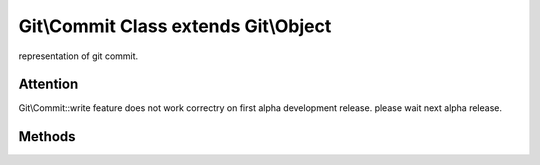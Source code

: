 Git\\Commit Class extends Git\\Object
~~~~~~~~~~~~~~~~~~~~~~~~~~~~~~~~~~~~~
representation of git commit.


Attention
^^^^^^^^^^^^^^^^^^^^^^^^^^^^^^^^^^^^

Git\\Commit::write feature does not work correctry on first alpha development release.
please wait next alpha release.


Methods
^^^^^^^^^^^^^^^^^^^^^^^^^^^^^^^^^^^^

.. cpp:function:: Git::Commit Git::Commit::__construct(Git\Repository repository)

   create new commit.


   .. code-block:: php

      <?php

      $repository = new Git\Repository("/path/to/repository");
      $author = new Git\Commit($repository);

.. cpp:function:: void Git::Commit::setTree(Git\Tree tree)

.. cpp:function:: void Git::Commit::setAuthor(Git\Signature author)

.. cpp:function:: Git::Signature Git::Commit::getAuthor()

.. cpp:function:: void Git::Commit::setCommitter(Git\Signature author)

.. cpp:function:: Git::Signature Git::Commit::getCommitter()

.. cpp:function:: void Git::Commit::setMessage(string message)

.. cpp:function:: string Git::Commit::getMessage()

.. cpp:function:: string Git::Commit::getShortMessage()

.. cpp:function:: void Git::Commit::setParent(string parent_commit_hash)
